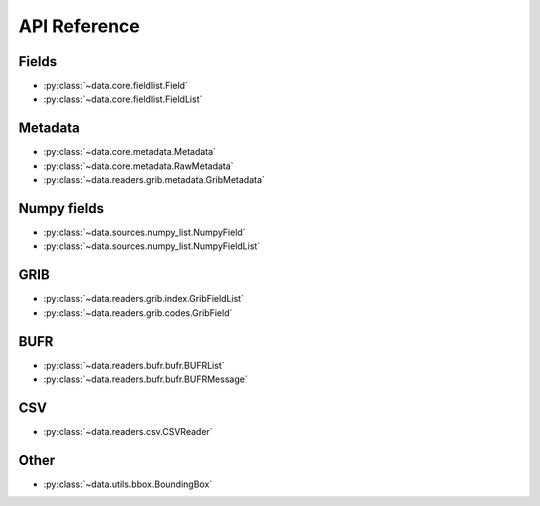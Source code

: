 
.. _api:

API Reference
/////////////////


Fields
-------

- :py:class:`~data.core.fieldlist.Field`
- :py:class:`~data.core.fieldlist.FieldList`


Metadata
----------

- :py:class:`~data.core.metadata.Metadata`
- :py:class:`~data.core.metadata.RawMetadata`
- :py:class:`~data.readers.grib.metadata.GribMetadata`

Numpy fields
---------------
- :py:class:`~data.sources.numpy_list.NumpyField`
- :py:class:`~data.sources.numpy_list.NumpyFieldList`

GRIB
-------

- :py:class:`~data.readers.grib.index.GribFieldList`
- :py:class:`~data.readers.grib.codes.GribField`

BUFR
-----

- :py:class:`~data.readers.bufr.bufr.BUFRList`
- :py:class:`~data.readers.bufr.bufr.BUFRMessage`

CSV
----

- :py:class:`~data.readers.csv.CSVReader`



Other
--------

- :py:class:`~data.utils.bbox.BoundingBox`
